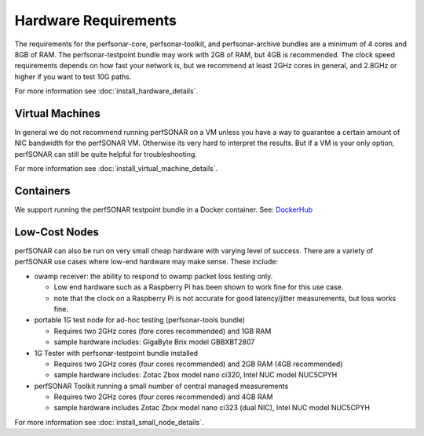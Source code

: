 *************************************
Hardware Requirements
*************************************

The requirements for the perfsonar-core, perfsonar-toolkit, and perfsonar-archive bundles are a minimum of 4 cores and 8GB of RAM. 
The perfsonar-testpoint bundle may work with 2GB of RAM, but 4GB is recommended. 
The clock speed requirements depends on how fast your network is, but we recommend
at least 2GHz cores in general, and 2.8GHz or higher if you want to test 10G paths.

For more information see :doc:`install_hardware_details`.

Virtual Machines
================

In general we do not recommend running perfSONAR on a VM unless you have a way to guarantee a certain amount of NIC bandwidth 
for the perfSONAR VM. Otherwise its very hard to interpret the results. But if a VM is your only option, perfSONAR can still 
be quite helpful for troubleshooting.

For more information see :doc:`install_virtual_machine_details`.

Containers 
==========

We support running the perfSONAR testpoint bundle in a Docker container.
See: `DockerHub <https://hub.docker.com/r/perfsonar/testpoint/>`_

Low-Cost Nodes
==============

perfSONAR can also be run on very small cheap hardware with varying level of success.
There are a variety of perfSONAR use cases where low-end hardware may make sense. These include:

- owamp receiver: the ability to respond to owamp packet loss testing only. 

  - Low end hardware such as a Raspberry Pi has been shown to work fine for this use case.
  - note that the clock on a Raspberry Pi is not accurate for good latency/jitter measurements, but loss works fine.

- portable 1G test node for ad-hoc testing (perfsonar-tools bundle)

  - Requires two 2GHz cores (fore cores recommended) and 1GB RAM
  - sample hardware includes: GigaByte Brix model GBBXBT2807

- 1G Tester with perfsonar-testpoint bundle installed

  - Requires two 2GHz cores (four cores recommended) and 2GB RAM (4GB recommended)
  - sample hardware includes: Zotac Zbox model nano ci320, Intel NUC model NUC5CPYH

- perfSONAR Toolkit running a small number of central managed measurements

  - Requires two 2GHz cores (four cores recommended) and 4GB RAM
  - sample hardware includes Zotac Zbox model nano ci323 (dual NIC), Intel NUC model NUC5CPYH


For more information see :doc:`install_small_node_details`.


